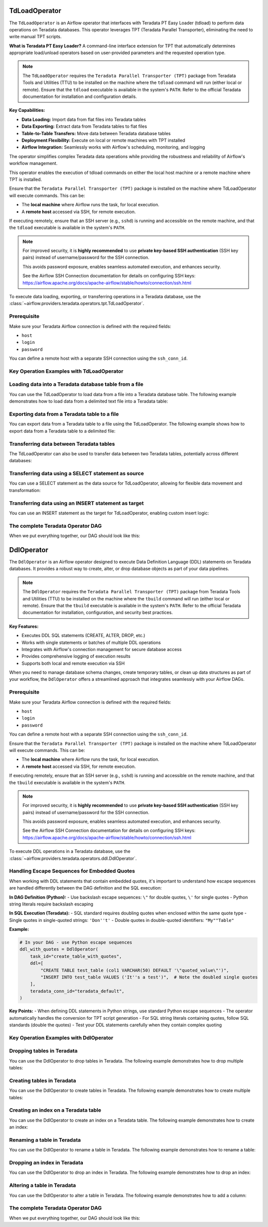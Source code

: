  .. Licensed to the Apache Software Foundation (ASF) under one
    or more contributor license agreements.  See the NOTICE file
    distributed with this work for additional information
    regarding copyright ownership.  The ASF licenses this file
    to you under the Apache License, Version 2.0 (the
    "License"); you may not use this file except in compliance
    with the License.  You may obtain a copy of the License at

 ..   http://www.apache.org/licenses/LICENSE-2.0

 .. Unless required by applicable law or agreed to in writing,
    software distributed under the License is distributed on an
    "AS IS" BASIS, WITHOUT WARRANTIES OR CONDITIONS OF ANY
    KIND, either express or implied.  See the License for the
    specific language governing permissions and limitations
    under the License.

.. _howto/operator:TdLoadOperator:

TdLoadOperator
==============

The ``TdLoadOperator`` is an Airflow operator that interfaces with Teradata PT Easy Loader (tdload) to perform data operations on Teradata databases. This operator leverages TPT (Teradata Parallel Transporter), eliminating the need to write manual TPT scripts.

**What is Teradata PT Easy Loader?**
A command-line interface extension for TPT that automatically determines appropriate load/unload operators based on user-provided parameters and the requested operation type.

.. note::

    The ``TdLoadOperator`` requires the ``Teradata Parallel Transporter (TPT)`` package from Teradata Tools and Utilities (TTU)
    to be installed on the machine where the ``tdload`` command will run (either local or remote).
    Ensure that the ``tdload`` executable is available in the system's ``PATH``.
    Refer to the official Teradata documentation for installation and configuration details.

**Key Capabilities:**

- **Data Loading:** Import data from flat files into Teradata tables
- **Data Exporting:** Extract data from Teradata tables to flat files
- **Table-to-Table Transfers:** Move data between Teradata database tables
- **Deployment Flexibility:** Execute on local or remote machines with TPT installed
- **Airflow Integration:** Seamlessly works with Airflow's scheduling, monitoring, and logging

The operator simplifies complex Teradata data operations while providing the robustness and reliability of Airflow's workflow management.

This operator enables the execution of tdload commands on either the local host machine or a remote machine where TPT is installed.

Ensure that the ``Teradata Parallel Transporter (TPT)`` package is installed on the machine where TdLoadOperator will execute commands. This can be:

- The **local machine** where Airflow runs the task, for local execution.
- A **remote host** accessed via SSH, for remote execution.

If executing remotely, ensure that an SSH server (e.g., ``sshd``) is running and accessible on the remote machine, and that the ``tdload`` executable is available in the system's ``PATH``.

.. note::

    For improved security, it is **highly recommended** to use
    **private key-based SSH authentication** (SSH key pairs) instead of username/password
    for the SSH connection.

    This avoids password exposure, enables seamless automated execution, and enhances security.

    See the Airflow SSH Connection documentation for details on configuring SSH keys:
    https://airflow.apache.org/docs/apache-airflow/stable/howto/connection/ssh.html


To execute data loading, exporting, or transferring operations in a Teradata database, use the
:class:`~airflow.providers.teradata.operators.tpt.TdLoadOperator`.

Prerequisite
------------

Make sure your Teradata Airflow connection is defined with the required fields:

- ``host``
- ``login``
- ``password``

You can define a remote host with a separate SSH connection using the ``ssh_conn_id``.

Key Operation Examples with TdLoadOperator
------------------------------------------

Loading data into a Teradata database table from a file
-------------------------------------------------------
You can use the TdLoadOperator to load data from a file into a Teradata database table. The following example demonstrates how to load data from a delimited text file into a Teradata table:

.. exampleinclude:: /../../teradata/tests/system/teradata/example_tpt.py
    :language: python
    :dedent: 4
    :start-after: [START tdload_operator_howto_guide_load_from_file]
    :end-before: [END tdload_operator_howto_guide_load_from_file]

Exporting data from a Teradata table to a file
----------------------------------------------
You can export data from a Teradata table to a file using the TdLoadOperator. The following example shows how to export data from a Teradata table to a delimited file:

.. exampleinclude:: /../../teradata/tests/system/teradata/example_tpt.py
    :language: python
    :dedent: 4
    :start-after: [START tdload_operator_howto_guide_export_data]
    :end-before: [END tdload_operator_howto_guide_export_data]

Transferring data between Teradata tables
-----------------------------------------
The TdLoadOperator can also be used to transfer data between two Teradata tables, potentially across different databases:

.. exampleinclude:: /../../teradata/tests/system/teradata/example_tpt.py
    :language: python
    :dedent: 4
    :start-after: [START tdload_operator_howto_guide_transfer_data]
    :end-before: [END tdload_operator_howto_guide_transfer_data]

Transferring data using a SELECT statement as source
----------------------------------------------------
You can use a SELECT statement as the data source for TdLoadOperator, allowing for flexible data movement and transformation:

.. exampleinclude:: /../../teradata/tests/system/teradata/example_tpt.py
    :language: python
    :dedent: 4
    :start-after: [START tdload_operator_howto_guide_transfer_data_select_stmt]
    :end-before: [END tdload_operator_howto_guide_transfer_data_select_stmt]

Transferring data using an INSERT statement as target
-----------------------------------------------------
You can use an INSERT statement as the target for TdLoadOperator, enabling custom insert logic:

.. exampleinclude:: /../../teradata/tests/system/teradata/example_tpt.py
    :language: python
    :dedent: 4
    :start-after: [START tdload_operator_howto_guide_transfer_data_insert_stmt]
    :end-before: [END tdload_operator_howto_guide_transfer_data_insert_stmt]



The complete Teradata Operator DAG
----------------------------------

When we put everything together, our DAG should look like this:

.. exampleinclude:: /../../teradata/tests/system/teradata/example_tpt.py
    :language: python
    :start-after: [START tdload_operator_howto_guide]
    :end-before: [END tdload_operator_howto_guide]

.. _howto/operator:DdlOperator:

DdlOperator
===========

The ``DdlOperator`` is an Airflow operator designed to execute Data Definition Language (DDL) statements on Teradata databases. It provides a robust way to create, alter, or drop database objects as part of your data pipelines.

.. note::

    The ``DdlOperator`` requires the ``Teradata Parallel Transporter (TPT)`` package from Teradata Tools and Utilities (TTU)
    to be installed on the machine where the ``tbuild`` command will run (either local or remote).
    Ensure that the ``tbuild`` executable is available in the system's ``PATH``.
    Refer to the official Teradata documentation for installation, configuration, and security best practices.

**Key Features:**

- Executes DDL SQL statements (CREATE, ALTER, DROP, etc.)
- Works with single statements or batches of multiple DDL operations
- Integrates with Airflow's connection management for secure database access
- Provides comprehensive logging of execution results
- Supports both local and remote execution via SSH

When you need to manage database schema changes, create temporary tables, or clean up data structures as part of your workflow, the ``DdlOperator`` offers a streamlined approach that integrates seamlessly with your Airflow DAGs.

Prerequisite
------------

Make sure your Teradata Airflow connection is defined with the required fields:

- ``host``
- ``login``
- ``password``

You can define a remote host with a separate SSH connection using the ``ssh_conn_id``.

Ensure that the ``Teradata Parallel Transporter (TPT)`` package is installed on the machine where TdLoadOperator will execute commands. This can be:

- The **local machine** where Airflow runs the task, for local execution.
- A **remote host** accessed via SSH, for remote execution.

If executing remotely, ensure that an SSH server (e.g., ``sshd``) is running and accessible on the remote machine, and that the ``tbuild`` executable is available in the system's ``PATH``.

.. note::

    For improved security, it is **highly recommended** to use
    **private key-based SSH authentication** (SSH key pairs) instead of username/password
    for the SSH connection.

    This avoids password exposure, enables seamless automated execution, and enhances security.

    See the Airflow SSH Connection documentation for details on configuring SSH keys:
    https://airflow.apache.org/docs/apache-airflow/stable/howto/connection/ssh.html


To execute DDL operations in a Teradata database, use the
:class:`~airflow.providers.teradata.operators.ddl.DdlOperator`.

Handling Escape Sequences for Embedded Quotes
----------------------------------------------

When working with DDL statements that contain embedded quotes, it's important to understand how escape sequences are handled differently between the DAG definition and the SQL execution:

**In DAG Definition (Python):**
- Use backslash escape sequences: ``\"`` for double quotes, ``\'`` for single quotes
- Python string literals require backslash escaping

**In SQL Execution (Teradata):**
- SQL standard requires doubling quotes when enclosed within the same quote type
- Single quotes in single-quoted strings: ``'Don''t'``
- Double quotes in double-quoted identifiers: ``"My""Table"``

**Example:**

.. code-block:: python

    # In your DAG - use Python escape sequences
    ddl_with_quotes = DdlOperator(
        task_id="create_table_with_quotes",
        ddl=[
            "CREATE TABLE test_table (col1 VARCHAR(50) DEFAULT '\"quoted_value\"')",
            "INSERT INTO test_table VALUES ('It''s a test')",  # Note the doubled single quotes
        ],
        teradata_conn_id="teradata_default",
    )

**Key Points:**
- When defining DDL statements in Python strings, use standard Python escape sequences
- The operator automatically handles the conversion for TPT script generation
- For SQL string literals containing quotes, follow SQL standards (double the quotes)
- Test your DDL statements carefully when they contain complex quoting

Key Operation Examples with DdlOperator
---------------------------------------

Dropping tables in Teradata
---------------------------
You can use the DdlOperator to drop tables in Teradata. The following example demonstrates how to drop multiple tables:

.. exampleinclude:: /../../teradata/tests/system/teradata/example_tpt.py
    :language: python
    :dedent: 4
    :start-after: [START ddl_operator_howto_guide_drop_table]
    :end-before: [END ddl_operator_howto_guide_drop_table]

Creating tables in Teradata
---------------------------
You can use the DdlOperator to create tables in Teradata. The following example demonstrates how to create multiple tables:

.. exampleinclude:: /../../teradata/tests/system/teradata/example_tpt.py
    :language: python
    :dedent: 4
    :start-after: [START ddl_operator_howto_guide_create_table]
    :end-before: [END ddl_operator_howto_guide_create_table]

Creating an index on a Teradata table
-------------------------------------
You can use the DdlOperator to create an index on a Teradata table. The following example demonstrates how to create an index:

.. exampleinclude:: /../../teradata/tests/system/teradata/example_tpt.py
    :language: python
    :dedent: 4
    :start-after: [START ddl_operator_howto_guide_create_index]
    :end-before: [END ddl_operator_howto_guide_create_index]

Renaming a table in Teradata
----------------------------
You can use the DdlOperator to rename a table in Teradata. The following example demonstrates how to rename a table:

.. exampleinclude:: /../../teradata/tests/system/teradata/example_tpt.py
    :language: python
    :dedent: 4
    :start-after: [START ddl_operator_howto_guide_rename_table]
    :end-before: [END ddl_operator_howto_guide_rename_table]

Dropping an index in Teradata
-----------------------------
You can use the DdlOperator to drop an index in Teradata. The following example demonstrates how to drop an index:

.. exampleinclude:: /../../teradata/tests/system/teradata/example_tpt.py
    :language: python
    :dedent: 4
    :start-after: [START ddl_operator_howto_guide_drop_index]
    :end-before: [END ddl_operator_howto_guide_drop_index]

Altering a table in Teradata
----------------------------
You can use the DdlOperator to alter a table in Teradata. The following example demonstrates how to add a column:

.. exampleinclude:: /../../teradata/tests/system/teradata/example_tpt.py
    :language: python
    :dedent: 4
    :start-after: [START ddl_operator_howto_guide_alter_table]
    :end-before: [END ddl_operator_howto_guide_alter_table]


The complete Teradata Operator DAG
----------------------------------

When we put everything together, our DAG should look like this:

.. exampleinclude:: /../../teradata/tests/system/teradata/example_tpt.py
    :language: python
    :start-after: [START tdload_operator_howto_guide]
    :end-before: [END tdload_operator_howto_guide]
